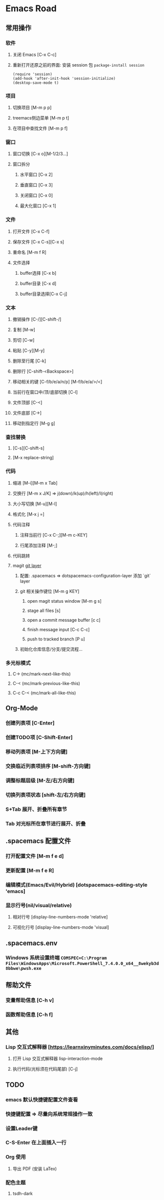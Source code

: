 * Emacs Road

** 常用操作

*** 软件
**** 关闭 Emacs [C-x C-c]
**** 重新打开还原之前的界面: 安装 session 包 =package-install session=
    #+BEGIN_SRC elisp
    (require 'session)
    (add-hook 'after-init-hook 'session-initialize)
    (desktop-save-mode t)
    #+END_SRC

*** 项目
**** 切换项目 [M-m p p]
**** treemacs侧边菜单 [M-m p t]
**** 在项目中查找文件 [M-m p f]

*** 窗口
**** 窗口切换 [C-x o][M-1/2/3...]
**** 窗口拆分
***** 水平窗口 [C-x 2]
***** 垂直窗口 [C-x 3]
***** 关闭窗口 [C-x 0]
***** 最大化窗口 [C-x 1]

*** 文件
**** 打开文件 [C-x C-f]
**** 保存文件 [C-x C-s][C-x s]
**** 重命名 [M-m f R]
**** 文件选择
***** buffer选择 [C-x b]
***** buffer目录 [C-x d]
***** buffer目录选择[C-x C-j]

*** 文本
**** 撤销操作 [C-/][C-shift-/]
**** 复制 [M-w]
**** 剪切 [C-w]
**** 粘贴 [C-y][M-y]
**** 删除至行尾 [C-k]
**** 删除行 [C-shift-<Backspace>]
**** 移动相关的键 [C-f/b/e/a/n/p] [M-f/b/e/a/>/<]
**** 当前行在窗口中/顶/底部切换 [C-l]
**** 文件顶部 [C-<]
**** 文件底部 [C->]
**** 移动到指定行 [M-g g]

*** 查找替换
**** [C-s][C-shift-s]
**** [M-x replace-string]

*** 代码
**** 缩进 [M-i][M-m x Tab]
**** 交换行 [M-m x J/K] => j(down)/k(up)/h(left)/l(right)
**** 大小写切换 [M-u][M-l]
**** 格式化 [M-x j =]
**** 代码注释
***** 注释当前行 [C-x C-;][M-m c-KEY]
***** 行尾添加注释 [M-;]
**** 代码跳转
**** magit [[https://develop.spacemacs.org/layers/+source-control/git/README.html][git layer]]
***** 配置: .spacemacs => dotspacemacs-configuration-layer 添加 `git` layer
***** git 相关操作键位 [M-m g KEY]
****** open magit status window [M-m g s]
****** stage all files [s]
****** open a commit message buffer [c c]
****** finish message input [C-c C-c]
****** push to tracked branch [P u]
***** 初始化仓库信息/分支/提交流程...

*** 多光标模式
**** C-> (mc/mark-next-like-this)
**** C-< (mc/mark-previous-like-this)
**** C-c C-< (mc/mark-all-like-this)

** Org-Mode
*** 创建列表项 [C-Enter]
*** 创建TODO项 [C-Shift-Enter]
*** 移动列表项 [M-上下方向键]
*** 交换临近列表项排序 [M-shift-方向键]
*** 调整标题层级 [M-左/右方向键]
*** 切换列表项状态 [shift-左/右方向键]
*** S+Tab 展开、折叠所有章节
*** Tab 对光标所在章节进行展开、折叠

** .spacemacs 配置文件
*** 打开配置文件 [M-m f e d]
*** 更新配置 [M-m f e R]
*** 编辑模式(Emacs/Evil/Hybrid) [dotspacemacs-editing-style 'emacs]
*** 显示行号(nil/visual/relative)
**** 相对行号 [display-line-numbers-mode 'relative]
**** 可视化行号 [display-line-numbers-mode 'visual]

** .spacemacs.env

*** Windows 系统设置终端 =COMSPEC=C:\Program Files\WindowsApps\Microsoft.PowerShell_7.4.0.0_x64__8wekyb3d8bbwe\pwsh.exe=

** 帮助文件

*** 变量帮助信息 [C-h v]
*** 函数帮助信息 [C-h f]

** 其他
*** Lisp 交互式解释器 [https://learnxinyminutes.com/docs/elisp/]
**** 打开 Lisp 交互式解释器 lisp-interaction-mode
**** 执行代码(光标须在代码尾部) [C-j]

** TODO

*** emacs 默认快捷键配置文件查看
*** 快捷键配置 => 尽量向系统常规操作一致
*** 设置Leader键
*** C-S-Enter 在上面插入一行
*** Org 使用
**** 导出 PDF (安装 LaTex)
*** 配色主题
**** tsdh-dark
**** monokai
**** farmhouse-dark
**** doom-dra
*** 重新打开还原之前的界面 session
*** 去除滚动条
*** 格式化问题
*** 修复 Flyspell 等插件报错的问题
*** treemacs 样式优化
*** spacemacs 启动页面优化
**** 更换图标 https://github.com/willbchang/emacs-dragon-icon/tree/main
**** 图标素材下载 https://icon-icons.com/
*** TODO fork spacemacs 维护自己的定制版本
*** 搜索相关 => 文件/项目

M-x all-the-icons-install-fonts
# raw.githubusercontent.com
185.199.108.133       raw.githubusercontent.com
185.199.109.133       raw.githubusercontent.com
185.199.110.133       raw.githubusercontent.com
185.199.111.133       raw.githubusercontent.com
